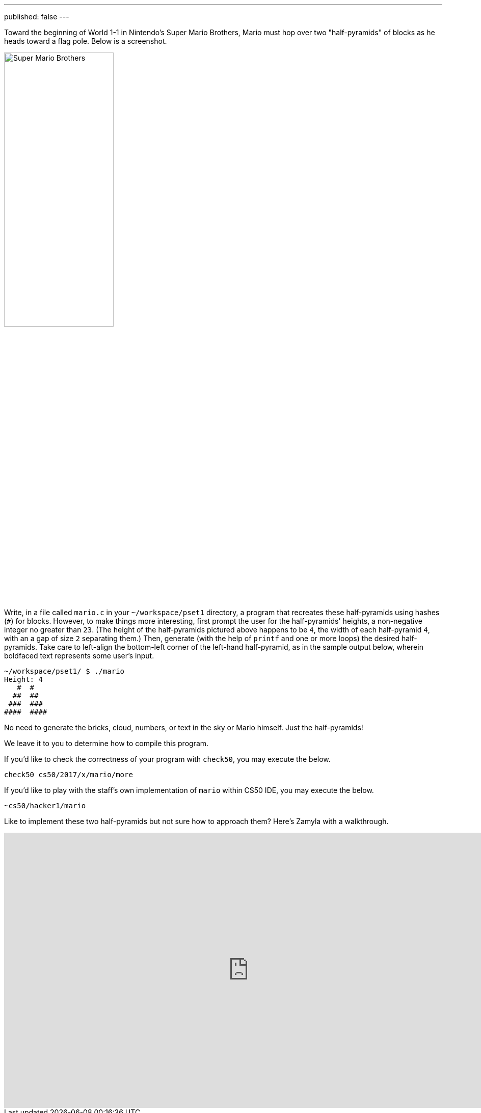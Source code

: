 ---
published: false
---

Toward the beginning of World 1-1 in Nintendo's Super Mario Brothers, Mario must hop over two "half-pyramids" of blocks as he heads toward a flag pole.  Below is a screenshot.

image:pyramids.png[Super Mario Brothers, width="50%"]

Write, in a file called `mario.c` in your `~/workspace/pset1` directory, a program that recreates these half-pyramids using hashes (`#`) for blocks.  However, to make things more interesting, first prompt the user for the half-pyramids' heights, a non-negative integer no greater than `23`. (The height of the half-pyramids pictured above happens to be `4`, the width of each half-pyramid `4`, with an a gap of size `2` separating them.) Then, generate (with the help of `printf` and one or more loops) the desired half-pyramids. Take care to left-align the bottom-left corner of the left-hand half-pyramid, as in the sample output below, wherein boldfaced text represents some user's input.  

[source,subs="macros,quotes"]
----
~/workspace/pset1/ $ [underline]#./mario#
Height: [underline]#4#
   pass:[#  #]
  pass:[##  ##]
 pass:[###  ###]
pass:[####  ####]
----

No need to generate the bricks, cloud, numbers, or text in the sky or Mario himself. Just the half-pyramids!

We leave it to you to determine how to compile this program.

If you'd like to check the correctness of your program with `check50`, you may execute the below.

[source,bash]
----
check50 cs50/2017/x/mario/more
----

If you'd like to play with the staff's own implementation of `mario` within CS50 IDE, you may execute the below.

[source,bash]
----
~cs50/hacker1/mario
----

Like to implement these two half-pyramids but not sure how to approach them? Here's Zamyla with a walkthrough.

video::xX7DQGkEG48[youtube,height=540,width=960]
